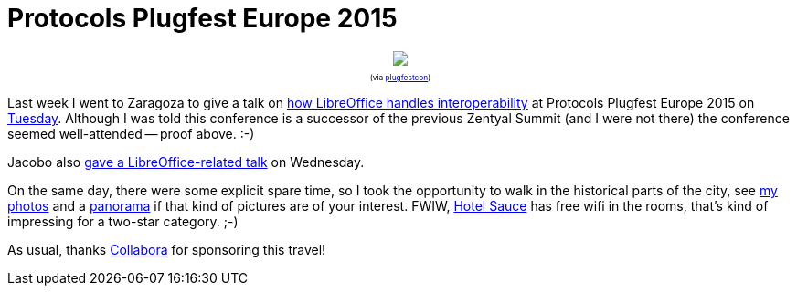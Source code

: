 = Protocols Plugfest Europe 2015

:slug: plugfest2015
:category: libreoffice
:tags: en
:date: 2015-05-18T07:54:24Z

++++
<div style="text-align: center; font-size: 0.6em;">
<img src="https://lh3.googleusercontent.com/-Z9Pml365x6s/VVdBsMKPYVI/AAAAAAAAFfk/9PXnepbXuak/s400/"/>
<p>(via <a href="https://twitter.com/plugfestcon/status/598062244711309312">plugfestcon</a>)</p>
</div>
++++

Last week I went to Zaragoza to give a talk on
https://speakerdeck.com/vmiklos/libreoffice-how-we-handle-interoperability[how
LibreOffice handles interoperability] at Protocols Plugfest Europe 2015 on
http://www.protocolsplugfest.com/europe/program/[Tuesday]. Although I was told
this conference is a successor of the previous Zentyal Summit (and I were not
there) the conference seemed well-attended -- proof above. :-)

Jacobo also
http://blogs.igalia.com/jaragunde/2015/05/11/speaking-at-protocols-plugfest-2015/[gave
a LibreOffice-related talk] on Wednesday.

On the same day, there were some explicit spare time, so I took the
opportunity to walk in the historical parts of the city, see
https://www.flickr.com/photos/vmiklos/albums/72157673233248251[my
photos] and a link:/panoramas/zaragoza.html[panorama] if that kind
of pictures are of your interest. FWIW, http://www.hotelsauce.com/en/[Hotel
Sauce] has free wifi in the rooms, that's kind of impressing for a two-star
category. ;-)

As usual, thanks https://libreoffice-from-collabora.com/[Collabora] for sponsoring this travel!

// vim: ft=asciidoc
